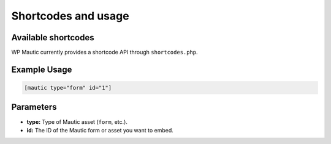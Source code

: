 Shortcodes and usage
####################

Available shortcodes
********************

WP Mautic currently provides a shortcode API through ``shortcodes.php``.

Example Usage
*************

.. code-block:: php

   [mautic type="form" id="1"]

Parameters
**********

- **type:** Type of Mautic asset (``form``, etc.).
- **id:** The ID of the Mautic form or asset you want to embed.
